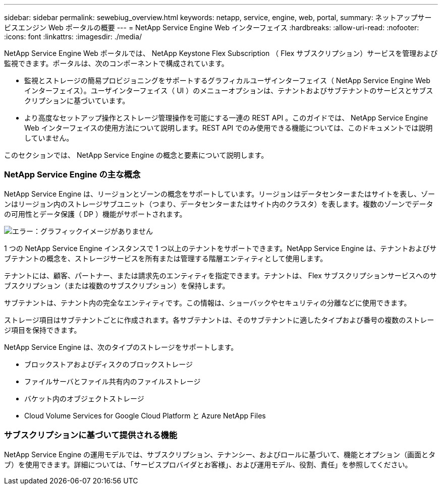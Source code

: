 ---
sidebar: sidebar 
permalink: sewebiug_overview.html 
keywords: netapp, service, engine, web, portal, 
summary: ネットアップサービスエンジン Web ポータルの概要 
---
= NetApp Service Engine Web インターフェイス
:hardbreaks:
:allow-uri-read: 
:nofooter: 
:icons: font
:linkattrs: 
:imagesdir: ./media/


[role="lead"]
NetApp Service Engine Web ポータルでは、 NetApp Keystone Flex Subscription （ Flex サブスクリプション）サービスを管理および監視できます。ポータルは、次のコンポーネントで構成されています。

* 監視とストレージの簡易プロビジョニングをサポートするグラフィカルユーザインターフェイス（ NetApp Service Engine Web インターフェイス）。ユーザインターフェイス（ UI ）のメニューオプションは、テナントおよびサブテナントのサービスとサブスクリプションに基づいています。
* より高度なセットアップ操作とストレージ管理操作を可能にする一連の REST API 。このガイドでは、 NetApp Service Engine Web インターフェイスの使用方法について説明します。REST API でのみ使用できる機能については、このドキュメントでは説明していません。


このセクションでは、 NetApp Service Engine の概念と要素について説明します。



=== NetApp Service Engine の主な概念

NetApp Service Engine は、リージョンとゾーンの概念をサポートしています。リージョンはデータセンターまたはサイトを表し、ゾーンはリージョン内のストレージサブユニット（つまり、データセンターまたはサイト内のクラスタ）を表します。複数のゾーンでデータの可用性とデータ保護（ DP ）機能がサポートされます。

image:sewebiug_image1.png["エラー：グラフィックイメージがありません"]

1 つの NetApp Service Engine インスタンスで 1 つ以上のテナントをサポートできます。NetApp Service Engine は、テナントおよびサブテナントの概念を、ストレージサービスを所有または管理する階層エンティティとして使用します。

テナントには、顧客、パートナー、または請求先のエンティティを指定できます。テナントは、 Flex サブスクリプションサービスへのサブスクリプション（または複数のサブスクリプション）を保持します。

サブテナントは、テナント内の完全なエンティティです。この情報は、ショーバックやセキュリティの分離などに使用できます。

ストレージ項目はサブテナントごとに作成されます。各サブテナントは、そのサブテナントに適したタイプおよび番号の複数のストレージ項目を保持できます。

NetApp Service Engine は、次のタイプのストレージをサポートします。

* ブロックストアおよびディスクのブロックストレージ
* ファイルサーバとファイル共有内のファイルストレージ
* バケット内のオブジェクトストレージ
* Cloud Volume Services for Google Cloud Platform と Azure NetApp Files




=== サブスクリプションに基づいて提供される機能

NetApp Service Engine の運用モデルでは、サブスクリプション、テナンシー、およびロールに基づいて、機能とオプション（画面とタブ）を使用できます。詳細については、「サービスプロバイダとお客様」、および運用モデル、役割、責任」を参照してください。
